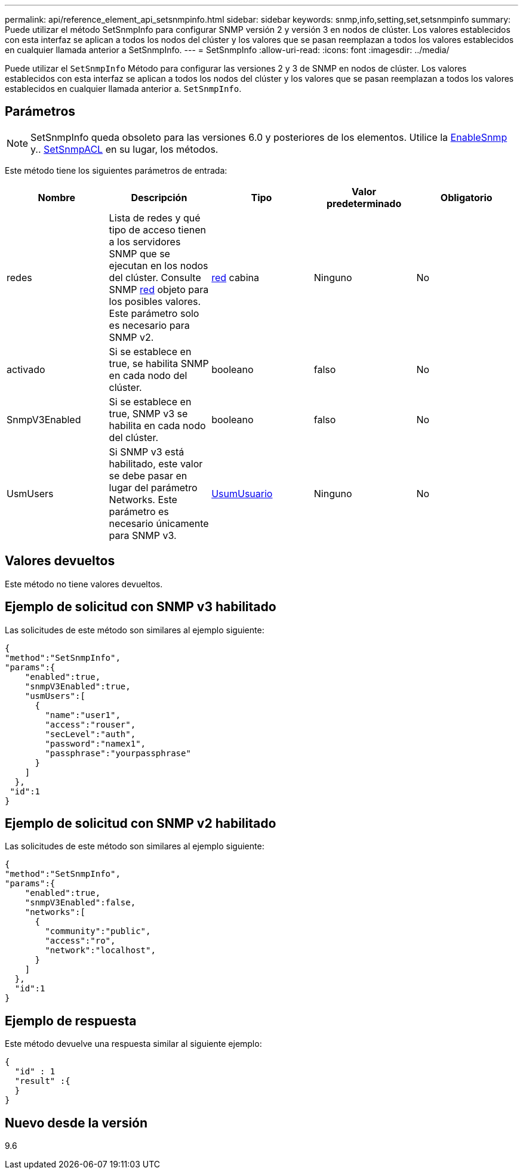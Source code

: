 ---
permalink: api/reference_element_api_setsnmpinfo.html 
sidebar: sidebar 
keywords: snmp,info,setting,set,setsnmpinfo 
summary: Puede utilizar el método SetSnmpInfo para configurar SNMP versión 2 y versión 3 en nodos de clúster. Los valores establecidos con esta interfaz se aplican a todos los nodos del clúster y los valores que se pasan reemplazan a todos los valores establecidos en cualquier llamada anterior a SetSnmpInfo. 
---
= SetSnmpInfo
:allow-uri-read: 
:icons: font
:imagesdir: ../media/


[role="lead"]
Puede utilizar el `SetSnmpInfo` Método para configurar las versiones 2 y 3 de SNMP en nodos de clúster. Los valores establecidos con esta interfaz se aplican a todos los nodos del clúster y los valores que se pasan reemplazan a todos los valores establecidos en cualquier llamada anterior a. `SetSnmpInfo`.



== Parámetros


NOTE: SetSnmpInfo queda obsoleto para las versiones 6.0 y posteriores de los elementos. Utilice la xref:reference_element_api_enablesnmp.adoc[EnableSnmp] y.. xref:reference_element_api_setsnmpacl.adoc[SetSnmpACL] en su lugar, los métodos.

Este método tiene los siguientes parámetros de entrada:

|===
| Nombre | Descripción | Tipo | Valor predeterminado | Obligatorio 


 a| 
redes
 a| 
Lista de redes y qué tipo de acceso tienen a los servidores SNMP que se ejecutan en los nodos del clúster. Consulte SNMP xref:reference_element_api_network_snmp.adoc[red] objeto para los posibles valores. Este parámetro solo es necesario para SNMP v2.
 a| 
xref:reference_element_api_network_snmp.adoc[red] cabina
 a| 
Ninguno
 a| 
No



 a| 
activado
 a| 
Si se establece en true, se habilita SNMP en cada nodo del clúster.
 a| 
booleano
 a| 
falso
 a| 
No



 a| 
SnmpV3Enabled
 a| 
Si se establece en true, SNMP v3 se habilita en cada nodo del clúster.
 a| 
booleano
 a| 
falso
 a| 
No



 a| 
UsmUsers
 a| 
Si SNMP v3 está habilitado, este valor se debe pasar en lugar del parámetro Networks. Este parámetro es necesario únicamente para SNMP v3.
 a| 
xref:reference_element_api_usmuser.adoc[UsumUsuario]
 a| 
Ninguno
 a| 
No

|===


== Valores devueltos

Este método no tiene valores devueltos.



== Ejemplo de solicitud con SNMP v3 habilitado

Las solicitudes de este método son similares al ejemplo siguiente:

[listing]
----
{
"method":"SetSnmpInfo",
"params":{
    "enabled":true,
    "snmpV3Enabled":true,
    "usmUsers":[
      {
        "name":"user1",
        "access":"rouser",
        "secLevel":"auth",
        "password":"namex1",
        "passphrase":"yourpassphrase"
      }
    ]
  },
 "id":1
}
----


== Ejemplo de solicitud con SNMP v2 habilitado

Las solicitudes de este método son similares al ejemplo siguiente:

[listing]
----
{
"method":"SetSnmpInfo",
"params":{
    "enabled":true,
    "snmpV3Enabled":false,
    "networks":[
      {
        "community":"public",
        "access":"ro",
        "network":"localhost",
      }
    ]
  },
  "id":1
}
----


== Ejemplo de respuesta

Este método devuelve una respuesta similar al siguiente ejemplo:

[listing]
----
{
  "id" : 1
  "result" :{
  }
}
----


== Nuevo desde la versión

9.6
